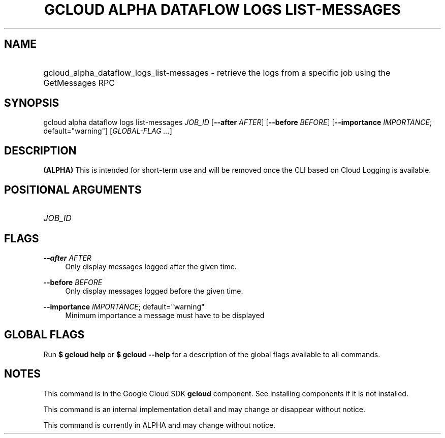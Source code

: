 .TH "GCLOUD ALPHA DATAFLOW LOGS LIST-MESSAGES" "1" "" "" ""
.ie \n(.g .ds Aq \(aq
.el       .ds Aq '
.nh
.ad l
.SH "NAME"
.HP
gcloud_alpha_dataflow_logs_list-messages \- retrieve the logs from a specific job using the GetMessages RPC
.SH "SYNOPSIS"
.sp
gcloud alpha dataflow logs list\-messages \fIJOB_ID\fR [\fB\-\-after\fR \fIAFTER\fR] [\fB\-\-before\fR \fIBEFORE\fR] [\fB\-\-importance\fR \fIIMPORTANCE\fR; default="warning"] [\fIGLOBAL\-FLAG \&...\fR]
.SH "DESCRIPTION"
.sp
\fB(ALPHA)\fR This is intended for short\-term use and will be removed once the CLI based on Cloud Logging is available\&.
.SH "POSITIONAL ARGUMENTS"
.HP
\fIJOB_ID\fR
.RE
.SH "FLAGS"
.PP
\fB\-\-after\fR \fIAFTER\fR
.RS 4
Only display messages logged after the given time\&.
.RE
.PP
\fB\-\-before\fR \fIBEFORE\fR
.RS 4
Only display messages logged before the given time\&.
.RE
.PP
\fB\-\-importance\fR \fIIMPORTANCE\fR; default="warning"
.RS 4
Minimum importance a message must have to be displayed
.RE
.SH "GLOBAL FLAGS"
.sp
Run \fB$ \fR\fBgcloud\fR\fB help\fR or \fB$ \fR\fBgcloud\fR\fB \-\-help\fR for a description of the global flags available to all commands\&.
.SH "NOTES"
.sp
This command is in the Google Cloud SDK \fBgcloud\fR component\&. See installing components if it is not installed\&.
.sp
This command is an internal implementation detail and may change or disappear without notice\&.
.sp
This command is currently in ALPHA and may change without notice\&.
